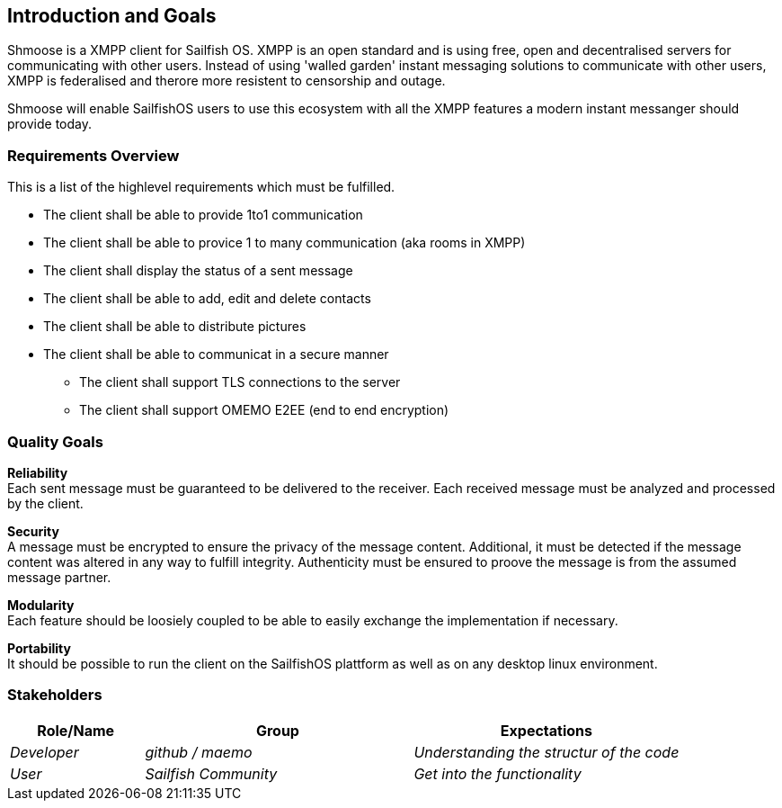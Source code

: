 [[section-introduction-and-goals]]
== Introduction and Goals
Shmoose is a XMPP client for Sailfish OS.
XMPP is an open standard and is using free, open and decentralised servers for communicating with other users.
Instead of using 'walled garden' instant messaging solutions to communicate with other users, XMPP is federalised and therore more resistent to censorship and outage.

Shmoose will enable SailfishOS users to use this ecosystem with all the XMPP features a modern instant messanger should provide today.

=== Requirements Overview
This is a list of the highlevel requirements which must be fulfilled.

* The client shall be able to provide 1to1 communication
* The client shall be able to provice 1 to many communication (aka rooms in XMPP)
* The client shall display the status of a sent message
* The client shall be able to add, edit and delete contacts
* The client shall be able to distribute pictures
* The client shall be able to communicat in a secure manner
** The client shall support TLS connections to the server
** The client shall support OMEMO E2EE (end to end encryption)

=== Quality Goals
*Reliability* +
Each sent message must be guaranteed to be delivered to the receiver. Each received message must be analyzed and processed by the client.

*Security* +
A message must be encrypted to ensure the privacy of the message content. Additional, it must be detected if the  message content was altered in any way to fulfill integrity. Authenticity must be ensured to proove the message is from the assumed message partner.

*Modularity* +
Each feature should be loosiely coupled to be able to easily exchange the implementation if necessary.


*Portability* +
It should be possible to run the client on the SailfishOS plattform as well as on any desktop linux environment.

=== Stakeholders



[options="header",cols="1,2,2"]
|===
|Role/Name|Group|Expectations
| _Developer_ | _github / maemo_ | _Understanding the structur of the code_
| _User_ | _Sailfish Community_ | _Get into the functionality_
|===

